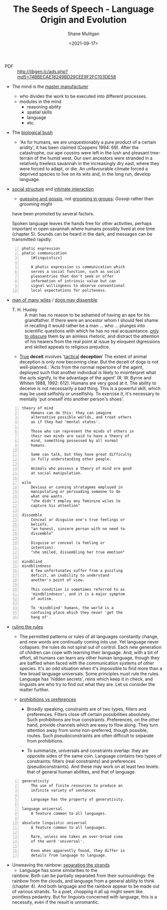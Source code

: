 #+LATEX_HEADER: \usepackage[margin=0.5in]{geometry}
#+OPTIONS: toc:nil

#+HUGO_BASE_DIR: /home/shane/var/smulliga/source/git/semiosis/semiosis-hugo
#+HUGO_SECTION: ./philosophy

#+TITLE: The Seeds of Speech - Language Origin and Evolution
#+DATE: <2021-09-17>
#+AUTHOR: Shane Mulligan
#+KEYWORDS: summary review philosophy linguistics

+ PDF :: http://libgen.lc/ads.php?md5=74BBECAE18249BD29CEE9F2FC103DE58

+ The mind is the _master manufacturer_
  + who divides the work to be executed into different processes.
  + modules in the mind
    + reasoning ability
    + spatial skills
    + language
    + etc.

+ The _biological bush_
  - 'As for humans, we are unquestionably a pure product of a certain aridity', it has been
    claimed (Coppens 1994: 69). After the catastrophe, our ape cousins were left in the lush
    and pleasant tree-terrain of the humid west. Our own ancestors were stranded in a
    relatively treeless savannah in the increasingly dry east, where they were forced to adapt,
    or die. An unfavourable climate forced a deprived species to live on its wits and, in the
    long run, develop language.

+ _social structure_ and _intimate interaction_
  - _guessing and gossip_, not _grooming in groups_: /Gossip/ rather than /grooming/ might
  have been promoted by several factors.

  Spoken language leaves the hands free for
  other activities, perhaps important in open
  savannah where humans possibly lived at one
  time (chapter 5). Sounds can be heard in the
  dark, and messages can be transmitted
  rapidly.

#+BEGIN_SRC text -n :async :results verbatim code
  phatic expression
  phatic communication
      [#linguistics]
  
      A phatic expression is communication which
      serves a social function, such as social
      pleasantries that don't seek or offer
      information of intrinsic value but can
      signal willingness to observe conventional
      local expectations for politeness.
#+END_SRC

+ _man of many wiles_ / _dogs may dissemble_
  + T. H. Huxley :: A man has no reason to
      be ashamed of having an ape for his
      grandfather. If there were an ancestor whom
      I should feel shame in recalling it would
      rather be a man ... who ... plunges into
      scientific questions with which he has no
      real acquaintance. _only to obscure_ them by
      an aimless rhetoric, and distract the
      attention of his hearers from the real point
      at issue by eloquent digressions and skilled
      appeals to religious prejudice.

  + _True_ *deceit* involves '_tactical_ *deception*'
    The extent of animal deception is only now
    becoming clear. But the deceit of dogs
    is not well-planned.: 'Acts from the
    normal repertoire of the agent, deployed
    such that another individual is likely to
    misinterpret what the acts signify, to the
    advantage of the agent' (R. W. Byrne and
    Whiten 1988, 1992: 612). Humans are very
    good at it. The ability to deceive is not
    necessarily a bad thing. This is a
    powerful skill, which may be used
    selfishly or unselfishly. To exercise it,
    it's necessary to mentally 'put oneself
    into another person's shoes'.
    
#+BEGIN_SRC text -n :async :results verbatim code
  theory of mind
      Humans can do this: they can imagine
      alternative possible worlds, and treat others
      as if they had 'mental states'.
      
      Those who can represent the minds of others in
      their own minds are said to have a theory of
      mind, something possessed by all normal
      humans.
      
      Some can talk, but they have great difficulty
      in fully understanding other people.
      
      Animals who possess a theory of mind are good
      at social manipulation.
  
  wile
      Devious or cunning stratagems employed in
      manipulating or persuading someone to do
      what one wants.
      "she didn't employ any feminine wiles to
      capture his attention"
  
  dissemble
      Conceal or disguise one's true feelings or
      beliefs.
      "an honest, sincere person with no need to
      dissemble"
  
      Disguise or conceal (a feeling or
      intention).
      "she smiled, dissembling her true emotion"
  
  mindblind
  mindblindness
      A few unfortunates suffer from a puzzling
      deficit, an inability to understand
      another's point of view.
  
      This condition is sometimes referred to as
      'mindblindness', and it is a major symptom
      of autism.
  
      To 'mindblind' humans, the world is a
      confusing place which they never 'get the
      hang of'.
#+END_SRC

+ _ruling the rules_
  - The permitted patterns or rules of all
    languages constantly change, and new words
    are continually coming into use. Yet
    language never collapses: the rules do not
    spiral out of control. Each new generation
    of children can cope with learning their
    language. And, with a bit of effort, all
    humans can learn any other human language,
    though they are baffled when faced with the
    communication systems of other species. It's
    an odd situation when it's impossible to
    find more than a few broad language
    universals. Some principles must rule the
    rules. Language has 'hidden secrets', reins
    which keep it in check, and linguists are
    who try to find out what they are. Let us
    consider the matter further.

  + _prohibitions vs preferences_
    - Broadly speaking, constraints are of two
      types, filters and preferences. Filters
      close off certain possibilities
      absolutely. Such prohibitions are true
      constraints. Preferences, on the other
      hand, provide channels which are easy to
      flow along. They turn attention away from
      some non-preferred, though possible,
      routes. Such pseudoconstraints are often
      difficult to separate from prohibitions.

    - To summarize, universals and constraints
      overlap: they are opposite sides of the
      same coin. Language contains two types
      of constraints: filters (real
      constraints) and preferences
      (pseudoconstraints). And these may work
      on at least two levels: that of general
      human abilities, and that of language.

#+BEGIN_SRC text -n :async :results verbatim code
  generativity
      The use of finite resources to produce an
      infinite variety of sentences
  
      Language has the property of generativity.
  
  language universal
      A feature common to all languages.
  
  absolute linguistic universal
      A feature common to all languages.
  
      Rare, unless one takes an over-broad view
      of the word 'universal'.
      
      Even when apparently found, they differ in
      details from language to language.
#+END_SRC

+ Unweaving the rainbow: _separating the strands_
  - Language has some similarities to the
  rainbow. Both can be partially separated
  from their surroundings: the rainbow from
  the clouds, and language from a general
  ability to think (chapter 4). And both
  language and the rainbow appear to be made
  out of various strands. To a poet, chopping
  it all up might seem like pointless
  pedantry. But for linguists concerned with
  language, this is a necessity, even if the
  result is unromantic.